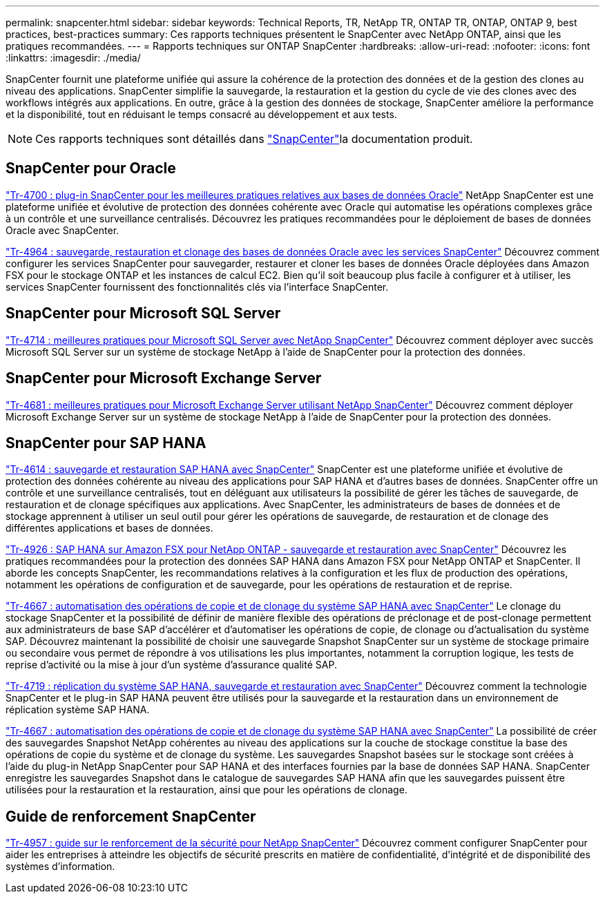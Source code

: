 ---
permalink: snapcenter.html 
sidebar: sidebar 
keywords: Technical Reports, TR, NetApp TR, ONTAP TR, ONTAP, ONTAP 9, best practices, best-practices 
summary: Ces rapports techniques présentent le SnapCenter avec NetApp ONTAP, ainsi que les pratiques recommandées. 
---
= Rapports techniques sur ONTAP SnapCenter
:hardbreaks:
:allow-uri-read: 
:nofooter: 
:icons: font
:linkattrs: 
:imagesdir: ./media/


[role="lead"]
SnapCenter fournit une plateforme unifiée qui assure la cohérence de la protection des données et de la gestion des clones au niveau des applications. SnapCenter simplifie la sauvegarde, la restauration et la gestion du cycle de vie des clones avec des workflows intégrés aux applications. En outre, grâce à la gestion des données de stockage, SnapCenter améliore la performance et la disponibilité, tout en réduisant le temps consacré au développement et aux tests.

[NOTE]
====
Ces rapports techniques sont détaillés dans link:https://docs.netapp.com/us-en/snapcenter/index.html["SnapCenter"^]la documentation produit.

====


== SnapCenter pour Oracle

link:https://www.netapp.com/pdf.html?item=/media/12403-tr4700.pdf["Tr-4700 : plug-in SnapCenter pour les meilleures pratiques relatives aux bases de données Oracle"^]
NetApp SnapCenter est une plateforme unifiée et évolutive de protection des données cohérente avec Oracle qui automatise les opérations complexes grâce à un contrôle et une surveillance centralisés. Découvrez les pratiques recommandées pour le déploiement de bases de données Oracle avec SnapCenter.

link:https://docs.netapp.com/us-en/netapp-solutions/databases/snapctr_svcs_ora.html["Tr-4964 : sauvegarde, restauration et clonage des bases de données Oracle avec les services SnapCenter"^] Découvrez comment configurer les services SnapCenter pour sauvegarder, restaurer et cloner les bases de données Oracle déployées dans Amazon FSX pour le stockage ONTAP et les instances de calcul EC2. Bien qu'il soit beaucoup plus facile à configurer et à utiliser, les services SnapCenter fournissent des fonctionnalités clés via l'interface SnapCenter.



== SnapCenter pour Microsoft SQL Server

link:https://www.netapp.com/pdf.html?item=/media/12400-tr4714.pdf["Tr-4714 : meilleures pratiques pour Microsoft SQL Server avec NetApp SnapCenter"^]
Découvrez comment déployer avec succès Microsoft SQL Server sur un système de stockage NetApp à l'aide de SnapCenter pour la protection des données.



== SnapCenter pour Microsoft Exchange Server

link:https://www.netapp.com/es/pdf.html?item=/es/media/12398-tr-4681.pdf["Tr-4681 : meilleures pratiques pour Microsoft Exchange Server utilisant NetApp SnapCenter"^]
Découvrez comment déployer Microsoft Exchange Server sur un système de stockage NetApp à l'aide de SnapCenter pour la protection des données.



== SnapCenter pour SAP HANA

link:https://docs.netapp.com/us-en/netapp-solutions-sap/backup/saphana-br-scs-overview.html["Tr-4614 : sauvegarde et restauration SAP HANA avec SnapCenter"^] SnapCenter est une plateforme unifiée et évolutive de protection des données cohérente au niveau des applications pour SAP HANA et d'autres bases de données. SnapCenter offre un contrôle et une surveillance centralisés, tout en déléguant aux utilisateurs la possibilité de gérer les tâches de sauvegarde, de restauration et de clonage spécifiques aux applications. Avec SnapCenter, les administrateurs de bases de données et de stockage apprennent à utiliser un seul outil pour gérer les opérations de sauvegarde, de restauration et de clonage des différentes applications et bases de données.

link:https://docs.netapp.com/us-en/netapp-solutions-sap/backup/amazon-fsx-overview.html["Tr-4926 : SAP HANA sur Amazon FSX pour NetApp ONTAP - sauvegarde et restauration avec SnapCenter"^] Découvrez les pratiques recommandées pour la protection des données SAP HANA dans Amazon FSX pour NetApp ONTAP et SnapCenter. Il aborde les concepts SnapCenter, les recommandations relatives à la configuration et les flux de production des opérations, notamment les opérations de configuration et de sauvegarde, pour les opérations de restauration et de reprise.

link:https://docs.netapp.com/us-en/netapp-solutions-sap/lifecycle/sc-copy-clone-introduction.html["Tr-4667 : automatisation des opérations de copie et de clonage du système SAP HANA avec SnapCenter"^] Le clonage du stockage SnapCenter et la possibilité de définir de manière flexible des opérations de préclonage et de post-clonage permettent aux administrateurs de base SAP d'accélérer et d'automatiser les opérations de copie, de clonage ou d'actualisation du système SAP. Découvrez maintenant la possibilité de choisir une sauvegarde Snapshot SnapCenter sur un système de stockage primaire ou secondaire vous permet de répondre à vos utilisations les plus importantes, notamment la corruption logique, les tests de reprise d'activité ou la mise à jour d'un système d'assurance qualité SAP.

link:https://www.netapp.com/pdf.html?item=/media/17030-tr4719.pdf["Tr-4719 : réplication du système SAP HANA, sauvegarde et restauration avec SnapCenter"^]
Découvrez comment la technologie SnapCenter et le plug-in SAP HANA peuvent être utilisés pour la sauvegarde et la restauration dans un environnement de réplication système SAP HANA.

link:https://docs.netapp.com/us-en/netapp-solutions-sap/lifecycle/sc-copy-clone-introduction.html["Tr-4667 : automatisation des opérations de copie et de clonage du système SAP HANA avec SnapCenter"^] La possibilité de créer des sauvegardes Snapshot NetApp cohérentes au niveau des applications sur la couche de stockage constitue la base des opérations de copie du système et de clonage du système. Les sauvegardes Snapshot basées sur le stockage sont créées à l'aide du plug-in NetApp SnapCenter pour SAP HANA et des interfaces fournies par la base de données SAP HANA. SnapCenter enregistre les sauvegardes Snapshot dans le catalogue de sauvegardes SAP HANA afin que les sauvegardes puissent être utilisées pour la restauration et la restauration, ainsi que pour les opérations de clonage.



== Guide de renforcement SnapCenter

link:https://www.netapp.com/pdf.html?item=/media/82393-tr-4957.pdf["Tr-4957 : guide sur le renforcement de la sécurité pour NetApp SnapCenter"^]
Découvrez comment configurer SnapCenter pour aider les entreprises à atteindre les objectifs de sécurité prescrits en matière de confidentialité, d'intégrité et de disponibilité des systèmes d'information.
